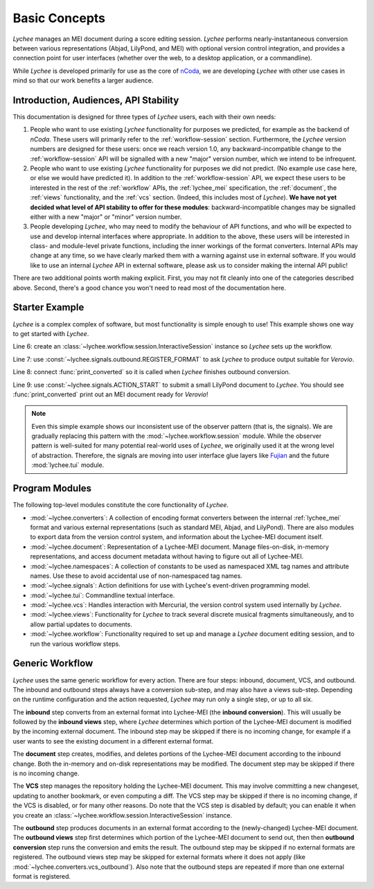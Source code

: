 .. _basic:

Basic Concepts
==============

*Lychee* manages an MEI document during a score editing session. *Lychee* performs
nearly-instantaneous conversion between various representations (Abjad, LilyPond, and MEI) with
optional version control integration, and provides a connection point for user interfaces (whether
over the web, to a desktop application, or a commandline).

While *Lychee* is developed primarily for use as the core of `nCoda`_, we are developing *Lychee*
with other use cases in mind so that our work benefits a larger audience.

.. _ncoda: https://ncodamusic.org/


.. _basic-introduction:

Introduction, Audiences, API Stability
--------------------------------------

This documentation is designed for three types of *Lychee* users, each with their own needs:

#. People who want to use existing *Lychee* functionality for purposes we predicted, for example as
   the backend of *nCoda*. These users will primarily refer to the :ref:`workflow-session` section.
   Furthermore, the *Lychee* version numbers are designed for these users: once we reach version 1.0,
   any backward-incompatible change to the :ref:`workflow-session` API will be signalled with a
   new "major" version number, which we intend to be infrequent.
#. People who want to use existing *Lychee* functionality for purposes we did not predict. (No example
   use case here, or else we would have predicted it). In addition to the :ref:`workflow-session`
   API, we expect these users to be interested in the rest of the :ref:`workflow` APIs, the
   :ref:`lychee_mei` specification, the :ref:`document`, the :ref:`views` functionality, and the
   :ref:`vcs` section. (Indeed, this includes most of *Lychee*). **We have not yet decided what level of
   API stability to offer for these modules**: backward-incompatible changes may be signalled either
   with a new "major" or "minor" version number.
#. People developing *Lychee*, who may need to modify the behaviour of API functions, and who will
   be expected to use and develop internal interfaces where appropriate. In addition to the above,
   these users will be interested in class- and module-level private functions, including the inner
   workings of the format converters. Internal APIs may change at any time, so we have clearly marked
   them with a warning against use in external software. If you would like to use an internal *Lychee*
   API in external software, please ask us to consider making the internal API public!

There are two additional points worth making explicit. First, you may not fit cleanly into one of
the categories described above. Second, there's a good chance you won't need to read most of the
documentation here.


Starter Example
---------------

*Lychee* is a complex complex of software, but most functionality is simple enough to use! This
example shows one way to get started with *Lychee*.

.. sourcecode:: python
    :linenos:

    import lychee

    def print_converted(document, **kwargs):
        print(str(document))

    sess = lychee.workflow.session.InteractiveSession()
    lychee.signals.outbound.REGISTER_FORMAT.emit(dtype='verovio')
    lychee.signals.outbound.CONVERSION_FINISHED.connect(print_converted)
    lychee.signals.ACTION_START.emit(dtype='lilypond', doc=r"\score{\new Staff{d''2}}")

Line 6: create an :class:`~lychee.workflow.session.InteractiveSession` instance so *Lychee* sets up
the workflow.

Line 7: use :const:`~lychee.signals.outbound.REGISTER_FORMAT` to ask *Lychee* to produce
output suitable for *Verovio*.

Line 8: connect :func:`print_converted` so it is called when *Lychee* finishes outbound conversion.

Line 9: use :const:`~lychee.signals.ACTION_START` to submit a small LilyPond document to
*Lychee*. You should see :func:`print_converted` print out an MEI document ready for *Verovio*!

.. note::
    Even this simple example shows our inconsistent use of the observer pattern (that is, the
    signals). We are gradually replacing this pattern with the :mod:`~lychee.workflow.session`
    module. While the observer pattern is well-suited for many potential real-world uses of *Lychee*,
    we originally used it at the wrong level of abstraction. Therefore, the signals are moving into
    user interface glue layers like `Fujian <https://fujian.ncodamusic.org/>`_ and the future
    :mod:`lychee.tui` module.


Program Modules
---------------

The following top-level modules constitute the core functionality of *Lychee*.

- :mod:`~lychee.converters`: A collection of encoding format converters between the internal
  :ref:`lychee_mei` format and various external representations (such as standard MEI, Abjad, and
  LilyPond). There are also modules to export data from the version control system, and information
  about the Lychee-MEI document itself.
- :mod:`~lychee.document`: Representation of a Lychee-MEI document. Manage files-on-disk, in-memory
  representations, and access document metadata without having to figure out all of Lychee-MEI.
- :mod:`~lychee.namespaces`: A collection of constants to be used as namespaced XML tag names and
  attribute names. Use these to avoid accidental use of non-namespaced tag names.
- :mod:`~lychee.signals`: Action definitions for use with Lychee's event-driven programming model.
- :mod:`~lychee.tui`: Commandline textual interface.
- :mod:`~lychee.vcs`: Handles interaction with Mercurial, the version control system used internally
  by *Lychee*.
- :mod:`~lychee.views`: Functionality for *Lychee* to track several discrete musical fragments
  simultaneously, and to allow partial updates to documents.
- :mod:`~lychee.workflow`: Functionality required to set up and manage a *Lychee* document editing
  session, and to run the various workflow steps.


Generic Workflow
----------------

*Lychee* uses the same generic workflow for every action. There are four steps: inbound, document,
VCS, and outbound. The inbound and outbound steps always have a conversion sub-step, and may also
have a views sub-step. Depending on the runtime configuration and the action requested, *Lychee*
may run only a single step, or up to all six.

The **inbound** step converts from an external format into Lychee-MEI (the **inbound conversion**).
This will usually be followed by the **inbound views** step, where *Lychee* determines which portion
of the Lychee-MEI document is modified by the incoming external document. The inbound step may be
skipped if there is no incoming change, for example if a user wants to see the existing document in
a different external format.

The **document** step creates, modifies, and deletes portions of the Lychee-MEI document according
to the inbound change. Both the in-memory and on-disk representations may be modified. The document
step may be skipped if there is no incoming change.

The **VCS** step manages the repository holding the Lychee-MEI document. This may involve committing
a new changeset, updating to another bookmark, or even computing a diff. The VCS step may be
skipped if there is no incoming change, if the VCS is disabled, or for many other reasons. Do note
that the VCS step is disabled by default; you can enable it when you create an
:class:`~lychee.workflow.session.InteractiveSession` instance.

The **outbound** step produces documents in an external format according to the (newly-changed)
Lychee-MEI document. The **outbound views** step first determines which portion of the Lychee-MEI
document to send out, then then **outbound conversion** step runs the conversion and emits the
result. The outbound step may be skipped if no external formats are registered. The outbound views
step may be skipped for external formats where it does not apply (like
:mod:`~lychee.converters.vcs_outbound`). Also note that the outbound steps are repeated if more
than one external format is registered.
